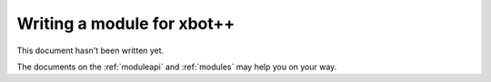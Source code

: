 .. _modulehowto:

Writing a module for xbot++
===========================

This document hasn't been written yet.

The documents on the :ref:`moduleapi` and :ref:`modules` may help you on
your way.


